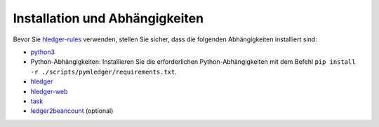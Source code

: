 .. _install:

Installation und Abhängigkeiten
===============================

Bevor Sie `hledger-rules <https://github.com/abeimler/pymledger/tree/main/scripts/hledger-rules/hledger-rules.py>`_ verwenden, stellen Sie sicher, dass die folgenden Abhängigkeiten installiert sind:

- `python3 <https://www.python.org/downloads/>`_
- Python-Abhängigkeiten: Installieren Sie die erforderlichen Python-Abhängigkeiten mit dem Befehl ``pip install -r ./scripts/pymledger/requirements.txt``.
- `hledger <https://hledger.org/install.html>`_
- `hledger-web <https://hledger.org/install.html>`_
- `task <https://taskfile.dev/installation/>`_
- `ledger2beancount <https://github.com/beancount/ledger2beancount>`_ (optional)
